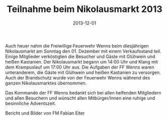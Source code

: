 #+TITLE: Teilnahme beim Nikolausmarkt 2013
#+DATE: 2013-12-01
#+FACEBOOK_URL: 

Auch heuer nahm die Freiwillige Feuerwehr Wenns beim diesjährigen Nikolausmarkt am Sonntag den 01. Dezember mit einem Verkaufsstand teil. Einige Mitglieder verköstigten die Besucher und Gäste mit Glühwein und heißen Kastanien. Der Nikolausmarkt begann um 14:00 Uhr und Klang mit dem Krampuslauf um 17:00 Uhr aus. Die Aufgaben der FF Wenns waren unteranderem, die Gäste mit Glühwein und heißen Kastanien zu versorgen. Auch der Brandschutz wurde von der Feuerwehr Wenns während des ganzen Nikolausmarktes übernommen.

Das Kommando der FF Wenns bedankt sich bei allen helfenden Mitgliedern und allen Besuchern und wünscht allen Mitbürger/Innen eine ruhige und besinnliche Adventszeit.

Bericht und Bilder von FM Fabian Eiter
